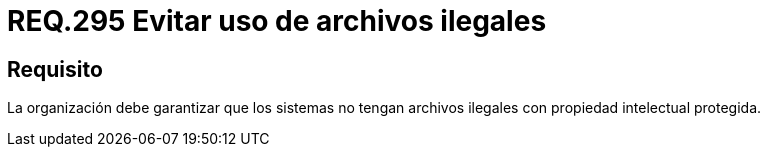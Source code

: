 :slug: rules/295/
:category: rules
:description: En el presente documento se detallan los requerimientos de seguridad relacionados al uso legal y seguro de archivos contenidos por un determinado sistema operativo. Por lo tanto, toda organización debe velar porque no existan archivos ilegales dentro de dicho sistema.
:keywords: Organización, Archivo, Ilegal, Propiedad Intelectual, Sistema, Seguridad.
:rules: yes

= REQ.295 Evitar uso de archivos ilegales

== Requisito

La organización debe garantizar que los sistemas
no tengan archivos ilegales con propiedad intelectual protegida.
